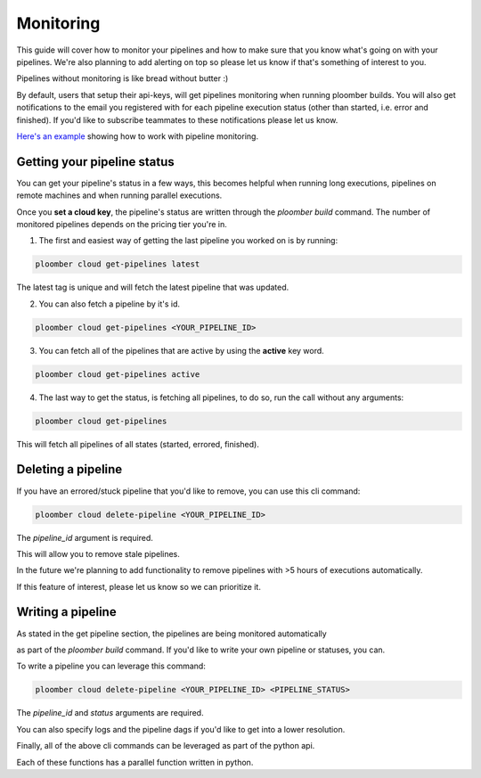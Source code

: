 Monitoring
==========
This guide will cover how to monitor your pipelines and how to make sure that you know
what's going on with your pipelines. We're also planning to add
alerting on top so please let us know if that's something of interest to you.

Pipelines without monitoring is like bread without butter :)

By default, users that setup their api-keys, will get pipelines monitoring when running ploomber builds.
You will also get notifications to the email you registered with for each pipeline
execution status (other than started, i.e. error and finished).
If you'd like to subscribe teammates to these notifications please let us know.

`Here's an example <https://github.com/ploomber/projects/tree/master/guides/monitoring>`_ showing how to work with pipeline monitoring.

Getting your pipeline status
****************************
You can get your pipeline's status in a few ways, this becomes helpful when running long executions,
pipelines on remote machines and when running parallel executions.

Once you **set a cloud key**, the pipeline's status are written through the `ploomber build`
command. The number of monitored pipelines depends on the pricing tier you're in.

1. The first and easiest way of getting the last pipeline you worked on is by running:

.. code-block:: console

    ploomber cloud get-pipelines latest

The latest tag is unique and will fetch the latest pipeline that was updated.

2. You can also fetch a pipeline by it's id.

.. code-block:: console

    ploomber cloud get-pipelines <YOUR_PIPELINE_ID>

3. You can fetch all of the pipelines that are active by using the **active** key word.

.. code-block:: console

    ploomber cloud get-pipelines active

4. The last way to get the status, is fetching all pipelines, to do so, run the call without any arguments:

.. code-block:: console

    ploomber cloud get-pipelines

This will fetch all pipelines of all states (started, errored, finished).


Deleting a pipeline
*******************
If you have an errored/stuck pipeline that you'd like to remove, you can use this cli command:

.. code-block:: console

    ploomber cloud delete-pipeline <YOUR_PIPELINE_ID>

The `pipeline_id` argument is required.

This will allow you to remove stale pipelines.

In the future we're planning to add functionality to remove pipelines with >5 hours of executions automatically.

If this feature of interest, please let us know so we can prioritize it.

Writing a pipeline
******************
As stated in the get pipeline section, the pipelines are being monitored automatically

as part of the `ploomber build` command. If you'd like to write your own pipeline or statuses, you can.

To write a pipeline you can leverage this command:

.. code-block:: console

    ploomber cloud delete-pipeline <YOUR_PIPELINE_ID> <PIPELINE_STATUS>

The `pipeline_id` and `status` arguments are required.

You can also specify logs and the pipeline dags if you'd like to get into a lower resolution.



Finally, all of the above cli commands can be leveraged as part of the python api.

Each of these functions has a parallel function written in python.
